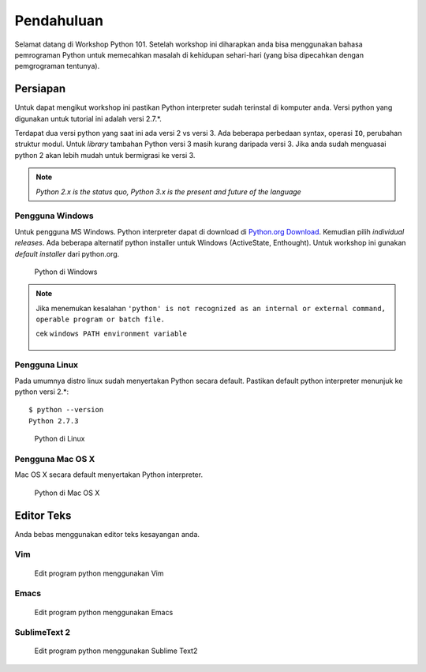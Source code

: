 ===========
Pendahuluan
===========

Selamat datang di Workshop Python 101. Setelah workshop ini diharapkan anda bisa menggunakan 
bahasa pemrograman Python untuk memecahkan masalah di kehidupan sehari-hari (yang bisa dipecahkan
dengan pemgrograman tentunya).


Persiapan
---------

Untuk dapat mengikut workshop ini pastikan Python interpreter sudah terinstal di komputer anda.
Versi python yang digunakan untuk tutorial ini adalah versi 2.7.*.


Terdapat dua versi python yang saat ini ada versi 2 vs versi 3. Ada beberapa perbedaan syntax, 
operasi ``IO``, perubahan struktur modul. Untuk `library` tambahan Python versi 3 masih 
kurang daripada versi 3. Jika anda sudah menguasai python 2 akan lebih mudah untuk bermigrasi
ke versi 3.

.. note::
   
   `Python 2.x is the status quo, Python 3.x is the present and future of the language`



Pengguna Windows
````````````````
Untuk pengguna MS Windows. Python interpreter dapat di download di `Python.org Download`_.
Kemudian pilih *individual releases*. Ada beberapa alternatif python installer untuk Windows 
(ActiveState, Enthought). Untuk workshop ini gunakan *default installer* dari python.org.


.. figure:: /_static/img/python_on_windows.png
   :alt: python on windows
   :scale: 100%
   :class: centered

   Python di Windows


.. note::
   
   Jika menemukan kesalahan
   ``'python' is not recognized as an internal or external command, operable program or batch file.``

   cek ``windows PATH environment variable``

   .. figure:: /_static/img/python_path_windows.png
      :alt: python on windows
      :scale: 100%
      :class: centered


Pengguna Linux
``````````````
Pada umumnya distro linux sudah menyertakan Python secara default. Pastikan default python interpreter
menunjuk ke python versi 2.*:

::

    $ python --version
    Python 2.7.3


.. figure:: /_static/img/python_on_linux.png
   :alt: python on linux
   :scale: 100%
   :class: centered

   Python di Linux

Pengguna Mac OS X
`````````````````

Mac OS X secara default menyertakan Python interpreter.

.. figure:: /_static/img/python_on_mac.png
   :alt: python on mac
   :scale: 100%
   :class: centered

   Python di Mac OS X



Editor Teks
-----------

Anda bebas menggunakan editor teks kesayangan anda.

Vim
```

.. figure:: /_static/img/vim-python.png
   :alt: Edit python menggunakan vim
   :scale: 100%
   :class: centered

   Edit program python menggunakan Vim


Emacs
`````

.. figure:: /_static/img/emacs-python.png
   :alt: Edit python menggunakan emacs
   :scale: 100%
   :class: centered

   Edit program python menggunakan Emacs



SublimeText 2
`````````````

.. figure:: /_static/img/sublimetext2_python.png
   :alt: Edit python menggunakan Sublime Text
   :scale: 100%
   :class: centered

   Edit program python menggunakan Sublime Text2

.. _Python.org Download: http://www.python.org/download/windows/